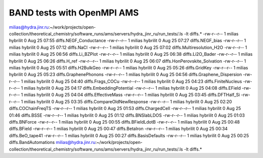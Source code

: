 BAND tests with OpenMPI AMS
---------------------------

milias@hydra.jinr.ru:~/work/projects/open-collection/theoretical_chemistry/software_runs/ams/servers/hydra_jinr_ru/run_tests/.ls -lt diffs.* 
-rw-r--r-- 1 milias hybrilit 0 Aug 25 07:55 diffs.NEGF_Conductance
-rw-r--r-- 1 milias hybrilit 0 Aug 25 07:27 diffs.NEGF_bias
-rw-r--r-- 1 milias hybrilit 0 Aug 25 07:12 diffs.NaCl
-rw-r--r-- 1 milias hybrilit 0 Aug 25 07:02 diffs.Multiresolution_H2O
-rw-r--r-- 1 milias hybrilit 0 Aug 25 06:56 diffs.Li_BZPlot
-rw-r--r-- 1 milias hybrilit 0 Aug 25 06:38 diffs.Li2O_Bader
-rw-r--r-- 1 milias hybrilit 0 Aug 25 06:26 diffs.H_ref
-rw-r--r-- 1 milias hybrilit 0 Aug 25 06:07 diffs.HonPerovskite_Solvation
-rw-r--r-- 1 milias hybrilit 0 Aug 25 05:51 diffs.H2BulkGeo
-rw-r--r-- 1 milias hybrilit 0 Aug 25 05:26 diffs.GridKey
-rw-r--r-- 1 milias hybrilit 0 Aug 25 05:23 diffs.GraphenePhonons
-rw-r--r-- 1 milias hybrilit 0 Aug 25 04:56 diffs.Graphene_Dispersion
-rw-r--r-- 1 milias hybrilit 0 Aug 25 04:40 diffs.Frags_COCu
-rw-r--r-- 1 milias hybrilit 0 Aug 25 04:23 diffs.FiniteNucleus
-rw-r--r-- 1 milias hybrilit 0 Aug 25 04:17 diffs.EmbeddingPotential
-rw-r--r-- 1 milias hybrilit 0 Aug 25 04:08 diffs.EField
-rw-r--r-- 1 milias hybrilit 0 Aug 25 04:04 diffs.EffectiveMass
-rw-r--r-- 1 milias hybrilit 0 Aug 25 03:45 diffs.DFTHalf_Si
-rw-r--r-- 1 milias hybrilit 0 Aug 25 03:35 diffs.CompareOldNewResponse
-rw-r--r-- 1 milias hybrilit 0 Aug 25 02:20 diffs.COChainFreqTS
-rw-r--r-- 1 milias hybrilit 0 Aug 25 01:53 diffs.ChargedCell
-rw-r--r-- 1 milias hybrilit 0 Aug 25 01:46 diffs.BSSE
-rw-r--r-- 1 milias hybrilit 0 Aug 25 01:12 diffs.BNSlabLDOS
-rw-r--r-- 1 milias hybrilit 0 Aug 25 01:03 diffs.BNForce
-rw-r--r-- 1 milias hybrilit 0 Aug 25 00:55 diffs.BFieldLdotB
-rw-r--r-- 1 milias hybrilit 0 Aug 25 00:48 diffs.BField
-rw-r--r-- 1 milias hybrilit 0 Aug 25 00:47 diffs.BetaIron
-rw-r--r-- 1 milias hybrilit 0 Aug 25 00:34 diffs.BeO_tape41
-rw-r--r-- 1 milias hybrilit 0 Aug 25 00:27 diffs.BasisDefaults
-rw-r--r-- 1 milias hybrilit 0 Aug 25 00:25 diffs.BandAutomations
milias@hydra.jinr.ru:~/work/projects/open-collection/theoretical_chemistry/software_runs/ams/servers/hydra_jinr_ru/run_tests/.ls -lt diffs.* 

